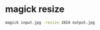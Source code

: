 #+STARTUP: showall
* magick resize

#+begin_src sh
magick input.jpg -resize 1024 output.jpg
#+end_src
